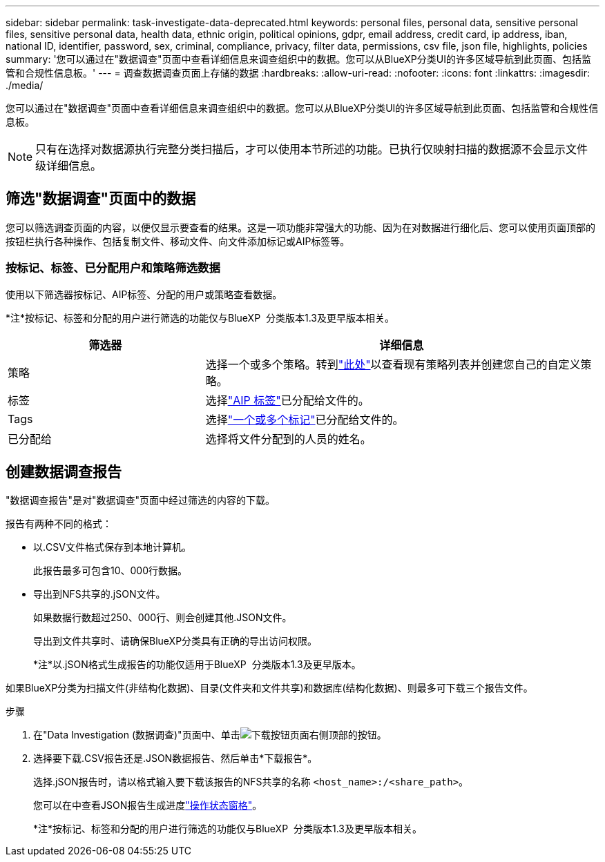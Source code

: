 ---
sidebar: sidebar 
permalink: task-investigate-data-deprecated.html 
keywords: personal files, personal data, sensitive personal files, sensitive personal data, health data, ethnic origin, political opinions, gdpr, email address, credit card, ip address, iban, national ID, identifier, password, sex, criminal, compliance, privacy, filter data, permissions, csv file, json file, highlights, policies 
summary: '您可以通过在"数据调查"页面中查看详细信息来调查组织中的数据。您可以从BlueXP分类UI的许多区域导航到此页面、包括监管和合规性信息板。' 
---
= 调查数据调查页面上存储的数据
:hardbreaks:
:allow-uri-read: 
:nofooter: 
:icons: font
:linkattrs: 
:imagesdir: ./media/


[role="lead"]
您可以通过在"数据调查"页面中查看详细信息来调查组织中的数据。您可以从BlueXP分类UI的许多区域导航到此页面、包括监管和合规性信息板。


NOTE: 只有在选择对数据源执行完整分类扫描后，才可以使用本节所述的功能。已执行仅映射扫描的数据源不会显示文件级详细信息。



== 筛选"数据调查"页面中的数据

您可以筛选调查页面的内容，以便仅显示要查看的结果。这是一项功能非常强大的功能、因为在对数据进行细化后、您可以使用页面顶部的按钮栏执行各种操作、包括复制文件、移动文件、向文件添加标记或AIP标签等。



=== 按标记、标签、已分配用户和策略筛选数据

使用以下筛选器按标记、AIP标签、分配的用户或策略查看数据。

[]
====
*注*按标记、标签和分配的用户进行筛选的功能仅与BlueXP  分类版本1.3及更早版本相关。

====
[cols="30,60"]
|===
| 筛选器 | 详细信息 


| 策略 | 选择一个或多个策略。转到link:task-using-policies.html["此处"^]以查看现有策略列表并创建您自己的自定义策略。 


| 标签 | 选择link:task-org-private-data.html#categorize-your-data-using-aip-labels["AIP 标签"]已分配给文件的。 


| Tags | 选择link:task-org-private-data.html#apply-tags-to-manage-your-scanned-files["一个或多个标记"]已分配给文件的。 


| 已分配给 | 选择将文件分配到的人员的姓名。 
|===


== 创建数据调查报告

"数据调查报告"是对"数据调查"页面中经过筛选的内容的下载。

报告有两种不同的格式：

* 以.CSV文件格式保存到本地计算机。
+
此报告最多可包含10、000行数据。

* 导出到NFS共享的.jSON文件。
+
如果数据行数超过250、000行、则会创建其他.JSON文件。

+
导出到文件共享时、请确保BlueXP分类具有正确的导出访问权限。

+
[]
====
*注*以.jSON格式生成报告的功能仅适用于BlueXP  分类版本1.3及更早版本。

====


如果BlueXP分类为扫描文件(非结构化数据)、目录(文件夹和文件共享)和数据库(结构化数据)、则最多可下载三个报告文件。

.步骤
. 在"Data Investigation (数据调查)"页面中、单击image:button_download.png["下载按钮"]页面右侧顶部的按钮。
. 选择要下载.CSV报告还是.JSON数据报告、然后单击*下载报告*。
+
选择.jSON报告时，请以格式输入要下载该报告的NFS共享的名称 `<host_name>:/<share_path>`。

+
您可以在中查看JSON报告生成进度link:task-view-compliance-actions.html["操作状态窗格"]。

+
[]
====
*注*按标记、标签和分配的用户进行筛选的功能仅与BlueXP  分类版本1.3及更早版本相关。

====

